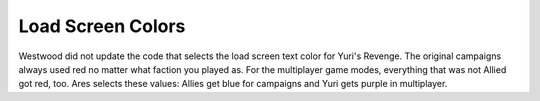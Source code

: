 .. index:: Load Screens; Dedicated load screen text colors for each faction.

==================
Load Screen Colors
==================

Westwood did not update the code that selects the load screen text
color for Yuri's Revenge. The original campaigns always used red no
matter what faction you played as. For the multiplayer game modes,
everything that was not Allied got red, too. Ares selects these
values: Allies get blue for campaigns and Yuri gets purple in
multiplayer.

.. versionadded:: 0.2

